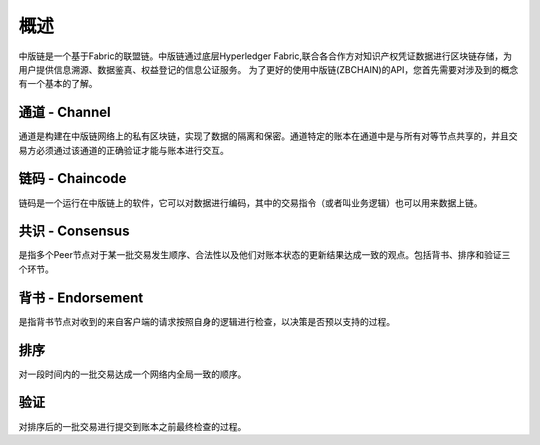 概述
===============
中版链是一个基于Fabric的联盟链。中版链通过底层Hyperledger Fabric,联合各合作方对知识产权凭证数据进行区块链存储，为用户提供信息溯源、数据鉴真、权益登记的信息公证服务。
为了更好的使用中版链(ZBCHAIN)的API，您首先需要对涉及到的概念有一个基本的了解。

通道 - Channel
---------------

通道是构建在中版链网络上的私有区块链，实现了数据的隔离和保密。通道特定的账本在通道中是与所有对等节点共享的，并且交易方必须通过该通道的正确验证才能与账本进行交互。

链码 - Chaincode
---------------

链码是一个运行在中版链上的软件，它可以对数据进行编码，其中的交易指令（或者叫业务逻辑）也可以用来数据上链。

共识 - Consensus
---------------

是指多个Peer节点对于某一批交易发生顺序、合法性以及他们对账本状态的更新结果达成一致的观点。包括背书、排序和验证三个环节。

背书 - Endorsement
---------------
是指背书节点对收到的来自客户端的请求按照自身的逻辑进行检查，以决策是否预以支持的过程。

排序
---------------
对一段时间内的一批交易达成一个网络内全局一致的顺序。

验证
---------------
对排序后的一批交易进行提交到账本之前最终检查的过程。

